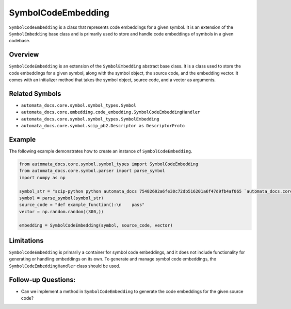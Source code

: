 SymbolCodeEmbedding
===================

``SymbolCodeEmbedding`` is a class that represents code embeddings for a
given symbol. It is an extension of the ``SymbolEmbedding`` base class
and is primarily used to store and handle code embeddings of symbols in
a given codebase.

Overview
--------

``SymbolCodeEmbedding`` is an extension of the ``SymbolEmbedding``
abstract base class. It is a class used to store the code embeddings for
a given symbol, along with the symbol object, the source code, and the
embedding vector. It comes with an initializer method that takes the
symbol object, source code, and a vector as arguments.

Related Symbols
---------------

-  ``automata_docs.core.symbol.symbol_types.Symbol``
-  ``automata_docs.core.embedding.code_embedding.SymbolCodeEmbeddingHandler``
-  ``automata_docs.core.symbol.symbol_types.SymbolEmbedding``
-  ``automata_docs.core.symbol.scip_pb2.Descriptor as DescriptorProto``

Example
-------

The following example demonstrates how to create an instance of
``SymbolCodeEmbedding``.

.. code:: python

   from automata_docs.core.symbol.symbol_types import SymbolCodeEmbedding
   from automata_docs.core.symbol.parser import parse_symbol
   import numpy as np

   symbol_str = "scip-python python automata_docs 75482692a6fe30c72db516201a6f47d9fb4af065 `automata_docs.core.agent.automata_agent_enums`/ActionIndicator#"
   symbol = parse_symbol(symbol_str)
   source_code = "def example_function():\n    pass"
   vector = np.random.random((300,))

   embedding = SymbolCodeEmbedding(symbol, source_code, vector)

Limitations
-----------

``SymbolCodeEmbedding`` is primarily a container for symbol code
embeddings, and it does not include functionality for generating or
handling embeddings on its own. To generate and manage symbol code
embeddings, the ``SymbolCodeEmbeddingHandler`` class should be used.

Follow-up Questions:
--------------------

-  Can we implement a method in ``SymbolCodeEmbedding`` to generate the
   code embeddings for the given source code?
